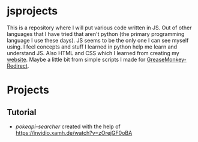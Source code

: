 #+OPTIONS: toc:nil
* jsprojects
This is a repository where I will put various code written in JS. Out of other languages that I have tried that aren't python (the primary programming language I use these days). JS seems to be the only one I can see myself using. I feel concepts and stuff I learned in python help me learn and understand JS. Also HTML and CSS which I learned from creating my [[https://zortazert.codeberg.page][website]]. Maybe a little bit from simple scripts I made for [[https://codeberg.org/zortazert/GreaseMonkey-Redirect][GreaseMonkey-Redirect]].

* Projects
** Tutorial
- [[tutorial-projects/pokeapi-search][pokeapi-searcher]] created with the help of [[https://invidio.xamh.de/watch?v=zOrejGF0oBA]]
